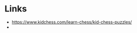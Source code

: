 * Links
  + [[https://www.kidchess.com/learn-chess/kid-chess-puzzles/][https://www.kidchess.com/learn-chess/kid-chess-puzzles/]]
  + 
